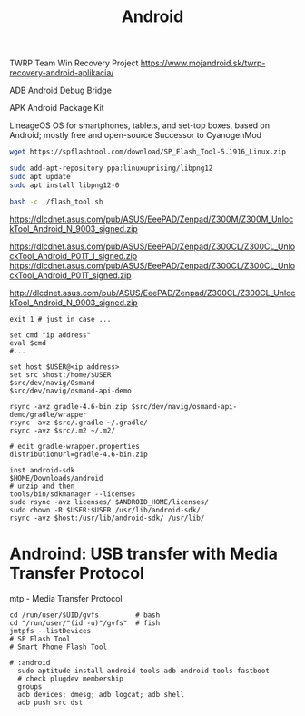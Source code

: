 :PROPERTIES:
:ID:       8ca6cd71-b358-47d1-98f2-f8a3cfb351b7
:END:
#+title: Android

TWRP
Team Win Recovery Project
https://www.mojandroid.sk/twrp-recovery-android-aplikacia/

ADB
Android Debug Bridge

APK
Android Package Kit

LineageOS
OS for smartphones, tablets, and set-top boxes, based on Android; mostly free and open-source
Successor to CyanogenMod


#+begin_src sh
wget https://spflashtool.com/download/SP_Flash_Tool-5.1916_Linux.zip

sudo add-apt-repository ppa:linuxuprising/libpng12
sudo apt update
sudo apt install libpng12-0

bash -c ./flash_tool.sh
#+end_src


https://dlcdnet.asus.com/pub/ASUS/EeePAD/Zenpad/Z300M/Z300M_UnlockTool_Android_N_9003_signed.zip

https://dlcdnet.asus.com/pub/ASUS/EeePAD/Zenpad/Z300CL/Z300CL_UnlockTool_Android_P01T_1_signed.zip
https://dlcdnet.asus.com/pub/ASUS/EeePAD/Zenpad/Z300CL/Z300CL_UnlockTool_Android_P01T_signed.zip


http://dlcdnet.asus.com/pub/ASUS/EeePAD/Zenpad/Z300CL/Z300CL_UnlockTool_Android_N_9003_signed.zip

#+BEGIN_SRC shell
  exit 1 # just in case ...

  set cmd "ip address"
  eval $cmd
  #...

  set host $USER@<ip address>
  set src $host:/home/$USER
  $src/dev/navig/Osmand
  $src/dev/navig/osmand-api-demo

  rsync -avz gradle-4.6-bin.zip $src/dev/navig/osmand-api-demo/gradle/wrapper
  rsync -avz $src/.gradle ~/.gradle/
  rsync -avz $src/.m2 ~/.m2/

  # edit gradle-wrapper.properties
  distributionUrl=gradle-4.6-bin.zip

  inst android-sdk
  $HOME/Downloads/android
  # unzip and then
  tools/bin/sdkmanager --licenses
  sudo rsync -avz licenses/ $ANDROID_HOME/licenses/
  sudo chown -R $USER:$USER /usr/lib/android-sdk/
  rsync -avz $host:/usr/lib/android-sdk/ /usr/lib/
#+END_SRC

* Androind: USB transfer with Media Transfer Protocol
  mtp - Media Transfer Protocol
#+BEGIN_SRC shell
  cd /run/user/$UID/gvfs         # bash
  cd "/run/user/"(id -u)"/gvfs"  # fish
  jmtpfs --listDevices
  # SP Flash Tool
  # Smart Phone Flash Tool
#+END_SRC

#+BEGIN_SRC shell
# :android
  sudo aptitude install android-tools-adb android-tools-fastboot
  # check plugdev membership
  groups
  adb devices; dmesg; adb logcat; adb shell
  adb push src dst
#+END_SRC


